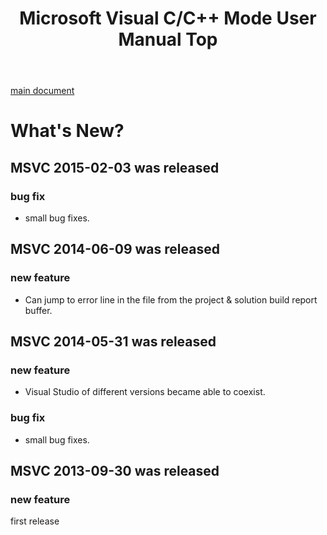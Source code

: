 # -*- mode: org ; coding: utf-8-unix -*-
# last updated : 2015/02/03.02:30:31


#+TITLE:     Microsoft Visual C/C++ Mode User Manual Top
#+AUTHOR:    yaruopooner
#+EMAIL:     [https://github.com/yaruopooner]
#+OPTIONS:   author:nil timestamp:t |:t \n:t ^:nil


[[./doc/manual.ja.org][main document]]


* What's New?
** MSVC 2015-02-03 was released
*** bug fix
    - small bug fixes.

** MSVC 2014-06-09 was released
*** new feature
    - Can jump to error line in the file from the project & solution build report buffer.

** MSVC 2014-05-31 was released
*** new feature
    - Visual Studio of different versions became able to coexist.
*** bug fix
    - small bug fixes.

** MSVC 2013-09-30 was released
*** new feature
    first release

